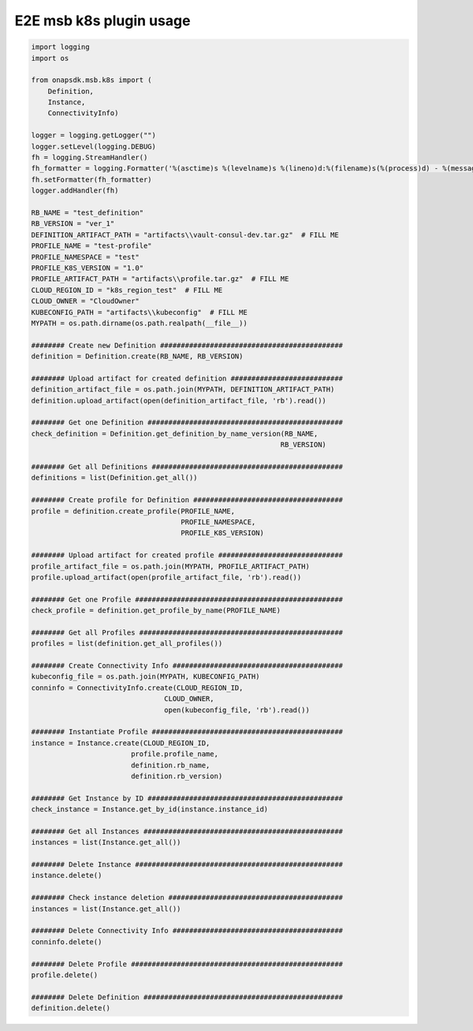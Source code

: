 E2E msb k8s plugin usage
########################


.. code:: Python

    import logging
    import os

    from onapsdk.msb.k8s import (
        Definition,
        Instance,
        ConnectivityInfo)

    logger = logging.getLogger("")
    logger.setLevel(logging.DEBUG)
    fh = logging.StreamHandler()
    fh_formatter = logging.Formatter('%(asctime)s %(levelname)s %(lineno)d:%(filename)s(%(process)d) - %(message)s')
    fh.setFormatter(fh_formatter)
    logger.addHandler(fh)

    RB_NAME = "test_definition"
    RB_VERSION = "ver_1"
    DEFINITION_ARTIFACT_PATH = "artifacts\\vault-consul-dev.tar.gz"  # FILL ME
    PROFILE_NAME = "test-profile"
    PROFILE_NAMESPACE = "test"
    PROFILE_K8S_VERSION = "1.0"
    PROFILE_ARTIFACT_PATH = "artifacts\\profile.tar.gz"  # FILL ME
    CLOUD_REGION_ID = "k8s_region_test"  # FILL ME
    CLOUD_OWNER = "CloudOwner"
    KUBECONFIG_PATH = "artifacts\\kubeconfig"  # FILL ME
    MYPATH = os.path.dirname(os.path.realpath(__file__))

    ######## Create new Definition ############################################
    definition = Definition.create(RB_NAME, RB_VERSION)

    ######## Upload artifact for created definition ###########################
    definition_artifact_file = os.path.join(MYPATH, DEFINITION_ARTIFACT_PATH)
    definition.upload_artifact(open(definition_artifact_file, 'rb').read())

    ######## Get one Definition ###############################################
    check_definition = Definition.get_definition_by_name_version(RB_NAME,
                                                                RB_VERSION)

    ######## Get all Definitions ##############################################
    definitions = list(Definition.get_all())

    ######## Create profile for Definition ####################################
    profile = definition.create_profile(PROFILE_NAME,
                                        PROFILE_NAMESPACE,
                                        PROFILE_K8S_VERSION)

    ######## Upload artifact for created profile ##############################
    profile_artifact_file = os.path.join(MYPATH, PROFILE_ARTIFACT_PATH)
    profile.upload_artifact(open(profile_artifact_file, 'rb').read())

    ######## Get one Profile ##################################################
    check_profile = definition.get_profile_by_name(PROFILE_NAME)

    ######## Get all Profiles #################################################
    profiles = list(definition.get_all_profiles())

    ######## Create Connectivity Info #########################################
    kubeconfig_file = os.path.join(MYPATH, KUBECONFIG_PATH)
    conninfo = ConnectivityInfo.create(CLOUD_REGION_ID,
                                    CLOUD_OWNER,
                                    open(kubeconfig_file, 'rb').read())

    ######## Instantiate Profile ##############################################
    instance = Instance.create(CLOUD_REGION_ID,
                            profile.profile_name,
                            definition.rb_name,
                            definition.rb_version)

    ######## Get Instance by ID ###############################################
    check_instance = Instance.get_by_id(instance.instance_id)

    ######## Get all Instances ################################################
    instances = list(Instance.get_all())

    ######## Delete Instance ##################################################
    instance.delete()

    ######## Check instance deletion ##########################################
    instances = list(Instance.get_all())

    ######## Delete Connectivity Info #########################################
    conninfo.delete()

    ######## Delete Profile ###################################################
    profile.delete()

    ######## Delete Definition ################################################
    definition.delete()
